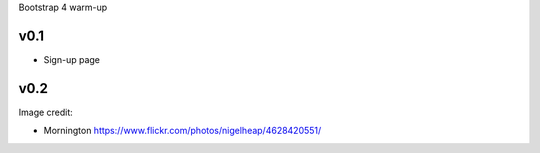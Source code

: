 
Bootstrap 4 warm-up

v0.1
----

* Sign-up page


v0.2
----

Image credit:

* Mornington https://www.flickr.com/photos/nigelheap/4628420551/